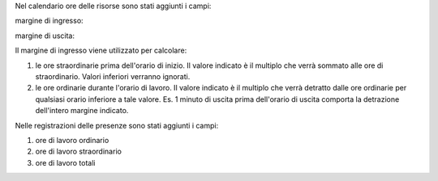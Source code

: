 Nel calendario ore delle risorse sono stati aggiunti i campi:

margine di ingresso:

.. image:: ../static/description/margine_ingresso.png
    :alt: Margine Ingresso

margine di uscita:

.. image:: ../static/description/margine_uscita.png
    :alt: Margine Uscita

Il margine di ingresso viene utilizzato per calcolare:

#. le ore straordinarie prima dell'orario di inizio. Il valore indicato è il multiplo che verrà sommato alle ore di straordinario. Valori inferiori verranno ignorati.
#. le ore ordinarie durante l'orario di lavoro. Il valore indicato è il multiplo che verrà detratto dalle ore ordinarie per qualsiasi orario inferiore a tale valore. Es. 1 minuto di uscita prima dell'orario di uscita comporta la detrazione dell'intero margine indicato.

Nelle registrazioni delle presenze sono stati aggiunti i campi:

#. ore di lavoro ordinario
#. ore di lavoro straordinario
#. ore di lavoro totali

.. image:: ../static/description/ore_di_lavoro.png
    :alt: Ore di lavoro
